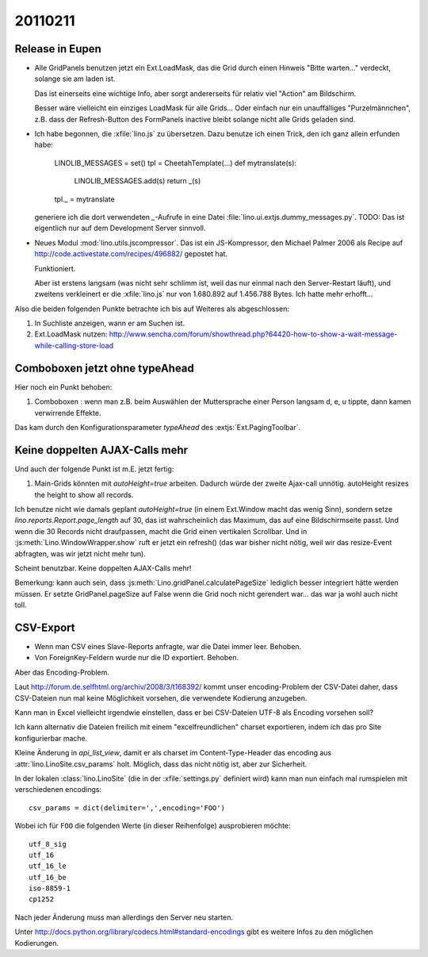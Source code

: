 20110211
========

Release in Eupen
----------------

- Alle GridPanels benutzen jetzt ein Ext.LoadMask, das die Grid
  durch einen Hinweis "Bitte warten..." verdeckt, solange sie am laden
  ist.
  
  Das ist einerseits eine wichtige Info, 
  aber sorgt andererseits für relativ viel "Action" am Bildschirm.
  
  Besser wäre vielleicht ein einziges LoadMask für alle Grids...
  Oder einfach nur ein unauffälliges "Purzelmännchen", z.B. dass der
  Refresh-Button des FormPanels inactive bleibt solange nicht alle
  Grids geladen sind.

- Ich habe begonnen, die :xfile:`lino.js` zu übersetzen. 
  Dazu benutze ich einen Trick, den ich ganz allein erfunden habe:
  
    LINOLIB_MESSAGES = set()
    tpl = CheetahTemplate(...)
    def mytranslate(s):
        LINOLIB_MESSAGES.add(s)
        return _(s)
    tpl._ = mytranslate
  
  
  generiere ich die dort verwendeten `_`-Aufrufe in eine 
  Datei :file:`lino.ui.extjs.dummy_messages.py`.
  TODO: 
  Das ist eigentlich nur auf dem Development Server sinnvoll.
  
  
- Neues Modul :mod:`lino.utils.jscompressor`. 
  Das ist ein JS-Kompressor, den Michael Palmer 2006 als Recipe auf 
  http://code.activestate.com/recipes/496882/
  gepostet hat.
  
  Funktioniert.
  
  Aber ist erstens langsam (was nicht sehr schlimm ist, 
  weil das nur einmal nach den Server-Restart läuft), 
  und zweitens verkleinert er die :xfile:`lino.js` nur von 
  1.680.892 auf 1.456.788 Bytes.
  Ich hatte mehr erhofft...


Also die beiden folgenden Punkte betrachte ich bis auf Weiteres 
als abgeschlossen:

#.  In Suchliste anzeigen, wann er am Suchen ist.

#.  Ext.LoadMask nutzen:
    http://www.sencha.com/forum/showthread.php?64420-how-to-show-a-wait-message-while-calling-store-load


Comboboxen jetzt ohne typeAhead
-------------------------------

Hier noch ein Punkt behoben:

#.  Comboboxen : wenn man z.B. beim Auswählen der Muttersprache 
    einer Person langsam d, e, u tippte, dann kamen verwirrende Effekte.

Das kam durch den Konfigurationsparameter `typeAhead` des :extjs:`Ext.PagingToolbar`.

Keine doppelten AJAX-Calls mehr
-------------------------------

Und auch der folgende Punkt ist m.E. jetzt fertig:

#. Main-Grids könnten mit `autoHeight=true` arbeiten. Dadurch würde der zweite Ajax-call unnötig.
   autoHeight resizes the height to show all records. 

Ich benutze nicht wie damals geplant `autoHeight=true` 
(in einem Ext.Window macht das wenig Sinn), 
sondern setze `lino.reports.Report.page_length` auf 30, 
das ist wahrscheinlich das Maximum, das auf eine Bildschirmseite passt.
Und wenn die 30 Records nicht draufpassen, 
macht die Grid einen vertikalen Scrollbar.
Und in :js:meth:`Lino.WindowWrapper.show` ruft er jetzt ein refresh()
(das war bisher nicht nötig, weil wir das resize-Event abfragten, 
was wir jetzt nicht mehr tun).

Scheint benutzbar.
Keine doppelten AJAX-Calls mehr!

Bemerkung: kann auch sein, dass :js:meth:`Lino.gridPanel.calculatePageSize` 
lediglich besser integriert hätte werden müssen. 
Er setzte GridPanel.pageSize auf False wenn die Grid noch nicht gerendert war... 
das war ja wohl auch nicht toll.


CSV-Export
----------

- Wenn man CSV eines Slave-Reports anfragte, war die Datei immer leer.
  Behoben.

- Von ForeignKey-Feldern wurde nur die ID exportiert. Behoben.

Aber das Encoding-Problem.



Laut http://forum.de.selfhtml.org/archiv/2008/3/t168392/
kommt unser encoding-Problem der CSV-Datei daher, 
dass CSV-Dateien nun mal keine Möglichkeit vorsehen, 
die verwendete Kodierung anzugeben.

Kann man in Excel vielleicht irgendwie einstellen, 
dass er bei CSV-Dateien UTF-8 als Encoding vorsehen soll?

Ich kann alternativ die Dateien freilich mit einem "excelfreundlichen" 
charset exportieren, indem ich das pro Site konfigurierbar mache.

Kleine Änderung in `api_list_view`, damit er als charset 
im Content-Type-Header das encoding aus
:attr:`lino.LinoSite.csv_params` holt. 
Möglich, dass das nicht nötig ist, aber zur Sicherheit.


In der lokalen :class:`lino.LinoSite` 
(die in der :xfile:`settings.py` definiert wird) kann man 
nun einfach mal rumspielen mit verschiedenen encodings::
    
    csv_params = dict(delimiter=',',encoding='FOO')
    
Wobei ich für ``FOO`` die folgenden Werte (in dieser Reihenfolge) 
ausprobieren möchte::

    utf_8_sig  
    utf_16
    utf_16_le
    utf_16_be
    iso-8859-1
    cp1252

Nach jeder Änderung muss man allerdings den Server neu starten.

Unter 
http://docs.python.org/library/codecs.html#standard-encodings
gibt es weitere Infos zu den möglichen Kodierungen.
